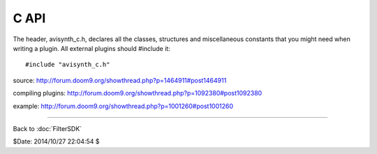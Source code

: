 
C API
=====

The header, avisynth_c.h, declares all the classes, structures and
miscellaneous constants that you might need when writing a plugin. All
external plugins should #include it:
::

    #include "avisynth_c.h"

source: http://forum.doom9.org/showthread.php?p=1464911#post1464911

compiling plugins: http://forum.doom9.org/showthread.php?p=1092380#post1092380

example: http://forum.doom9.org/showthread.php?p=1001260#post1001260

____

Back to :doc:`FilterSDK`

$Date: 2014/10/27 22:04:54 $
